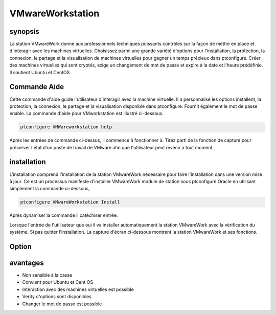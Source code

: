 ===================
VMwareWorkstation
===================

synopsis
----------------

La station VMwareWork donne aux professionnels techniques puissants contrôles sur la façon de mettre en place et d'interagir avec les machines virtuelles. Choisissez parmi une grande variété d'options pour l'installation, la protection, la connexion, le partage et la visualisation de machines virtuelles pour gagner un temps précieux dans ptconfigure. Créer des machines virtuelles qui sont cryptés, exige un changement de mot de passe et expire à la date et l'heure prédéfinie. Il soutient Ubuntu et CentOS.

Commande Aide
------------------------

Cette commande d'aide guide l'utilisateur d'interagir avec la machine virtuelle. Il a personnalisé les options installent, la protection, la connexion, le partage et la visualisation disponible dans ptconfigure. Fournit également le mot de passe enable. La commande d'aide pour VMworkstation est illustré ci-dessous.

.. code-block:: bash

	ptconfigure VMWareworkstation help

Après les entrées de commande ci-dessus, il commence à fonctionner à. Tirez parti de la fonction de capture pour préserver l'état d'un poste de travail de VMware afin que l'utilisateur peut revenir à tout moment.

installation
-----------------

L'installation comprend l'installation de la station VMwareWork nécessaire pour faire l'installation dans une version mise à jour. Ce est un processus manifeste d'installer VMwareWork module de station sous ptconfigure Oracle en utilisant simplement la commande ci-dessous,

.. Code-block:: bash

	ptconfigure VMwareWorkstation Install

Après dynamiser la commande il catéchiser entrée.

Lorsque l'entrée de l'utilisateur que oui il va installer automatiquement la station VMwareWork avec la vérification du système. Si pas quitter l'installation. La capture d'écran ci-dessous montrent la station VMwareWork et ses fonctions.

.. code-block:: bash


Option
-------------


.. cssclass:: table-bordered

 +--------------------------+-----------------------------------------------+----------------+-------------------------------------------+
 | paramètres               | Autres  Paramètres                            | options        | Commentaires                              |
 +==========================+===============================================+================+===========================================+
 |Install VMwareWork        | Au lieu de la station VMwareWork aide nous    | Y              | Il va installer VMwareWorkstation sous    |
 |station?(Y/N)             | pouvons utiliser VMwareWork station,          |                | ptconfigure dans Pharaoh tools            |
 |                          | VMware-Workstation                            |                |                                           |
 +--------------------------+-----------------------------------------------+----------------+-------------------------------------------+
 |Install VMwareWork        | Au lieu de la station VMwareWork aide nous    | N              | La sortie du système d'installation       |
 |station?(Y/N)             | pouvons utiliser VMwareWork station,          |                |                                           |
 |                          | VMware-Workstation|                           |                |                                           |
 +--------------------------+-----------------------------------------------+----------------+-------------------------------------------+

avantages
-------------

* Non sensible à la casse
* Convient pour Ubuntu et Cent OS
* Interaction avec des machines virtuelles est possible
* Verity d'options sont disponibles
* Changer le mot de passe est possible
